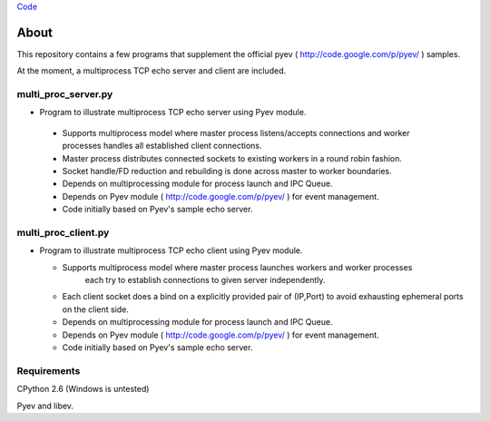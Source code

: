 `Code <http://github.com/jeeveeyes/pyev-test/>`_

About
=====

This repository contains a few programs that supplement the official pyev ( http://code.google.com/p/pyev/ ) samples.

At the moment, a multiprocess TCP echo server and client are included.

multi_proc_server.py
--------------------

* Program to illustrate multiprocess TCP echo server using Pyev module.

 * Supports multiprocess model where master process listens/accepts connections
   and worker processes handles all established client connections.

 * Master process distributes connected sockets to existing workers in a round robin fashion.

 * Socket handle/FD reduction and rebuilding is done across master to worker boundaries.

 * Depends on multiprocessing module for process launch and IPC Queue.

 * Depends on Pyev module ( http://code.google.com/p/pyev/ ) for event management.
 
 * Code initially based on Pyev's sample echo server.


multi_proc_client.py
--------------------

* Program to illustrate multiprocess TCP echo client using Pyev module.

  * Supports multiprocess model where master process launches workers and worker processes
       each try to establish connections to given server independently. 

  * Each client socket does a bind on a explicitly provided pair of (IP,Port) to avoid exhausting ephemeral ports on the client side.

  * Depends on multiprocessing module for process launch and IPC Queue.

  * Depends on Pyev module ( http://code.google.com/p/pyev/ ) for event management.
 
  * Code initially based on Pyev's sample echo server.

  
Requirements
------------

CPython 2.6 (Windows is untested)

Pyev and libev.
